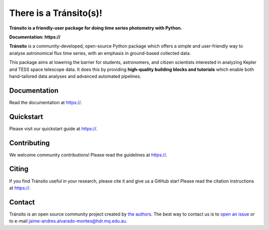 There is a Tránsito(s)!
==========

**Tránsito is a friendly-user package for doing time series photometry with Python.**

**Documentation: https://**

|test-badge| |conda-badge| |pypi-badge| |pypi-downloads| |doi-badge| |astropy-badge|

.. |conda-badge| image:: https://img.shields.io/conda/vn/conda-forge/lightkurve.svg
                 :target: https://anaconda.org/conda-forge/lightkurve
.. |pypi-badge| image:: https://img.shields.io/pypi/v/lightkurve.svg
                :target: https://pypi.python.org/pypi/lightkurve
.. |pypi-downloads| image:: https://pepy.tech/badge/lightkurve/month
                :target: https://pepy.tech/project/lightkurve/month
.. |test-badge| image:: https://github.com/KeplerGO/lightkurve/workflows/Lightkurve-tests/badge.svg
                 :target: https://github.com/KeplerGO/lightkurve/actions?query=branch%3Amaster
.. |astropy-badge| image:: https://img.shields.io/badge/powered%20by-AstroPy-orange.svg?style=flat
                   :target: http://www.astropy.org
.. |doi-badge| image:: https://zenodo.org/badge/DOI/10.5281/zenodo.1181928.svg
              :target: https://docs.lightkurve.org/about/citing.html             

**Tránsito** is a community-developed, open-source Python package which offers a simple and user-friendly way
to analyse astronomical flux time series, with an emphasis in ground-based collected data.

.. Image:: https://raw.githubusercontent.com/JAAlvarado-Montes/transito/develop/docs/source/_static/images/prueba.gif?token=AEKWX4F4SH72N42O7WD6X4S6LNRMA

This package aims at lowering the barrier for students, astronomers,
and citizen scientists interested in analyzing Kepler and TESS space telescope data.
It does this by providing **high-quality building blocks and tutorials**
which enable both hand-tailored data analyses and advanced automated pipelines.


Documentation
-------------

Read the documentation at `https:// <https://>`_.


Quickstart
----------

Please visit our quickstart guide at `https:// <https://>`_.


Contributing
------------

We welcome community contributions!
Please read the  guidelines at `https:// <https://>`_.


Citing
------

If you find Tránsito useful in your research, please cite it and give us a GitHub star!
Please read the citation instructions at `https:// <https://>`_.


Contact
-------
Tránsito is an open source community project created by `the authors <AUTHORS.rst>`_.
The best way to contact us is to `open an issue <https://github.com/JAAlvarado-Montes/transito/issues/new>`_ or to e-mail  jaime-andres.alvarado-montes@hdr.mq.edu.au.
